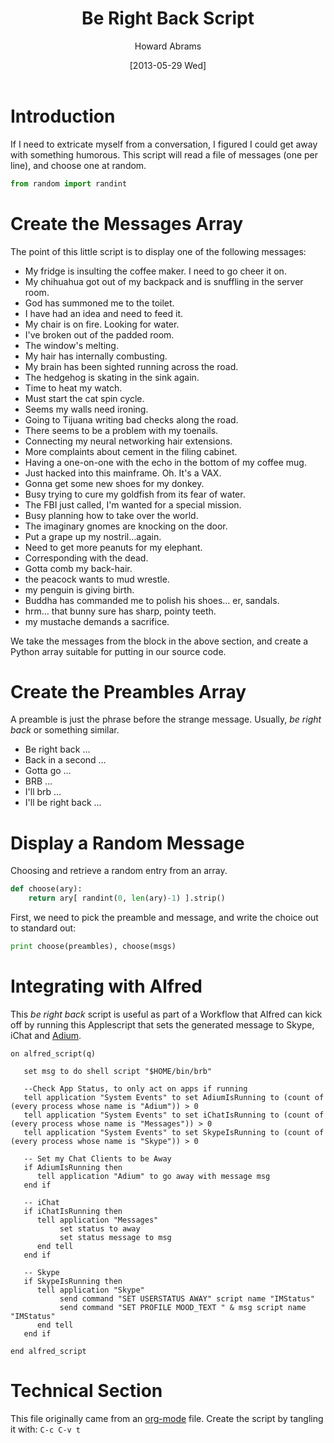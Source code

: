 #+TITLE:  Be Right Back Script
#+AUTHOR: Howard Abrams
#+EMAIL:  howard.abrams@gmail.com
#+DATE:   [2013-05-29 Wed]

* Introduction

  If I need to extricate myself from a conversation, I figured I could
  get away with something humorous. This script will read a file of
  messages (one per line), and choose one at random.

  #+BEGIN_SRC python
    from random import randint
  #+END_SRC

* Create the Messages Array

  The point of this little script is to display one of the following
  messages:

  #+NAME: messages
  - My fridge is insulting the coffee maker. I need to go cheer it on.
  - My chihuahua got out of my backpack and is snuffling in the server room.
  - God has summoned me to the toilet.
  - I have had an idea and need to feed it.
  - My chair is on fire. Looking for water.
  - I've broken out of the padded room.
  - The window's melting.
  - My hair has internally combusting.
  - My brain has been sighted running across the road.
  - The hedgehog is skating in the sink again.
  - Time to heat my watch.
  - Must start the cat spin cycle.
  - Seems my walls need ironing.
  - Going to Tijuana writing bad checks along the road.
  - There seems to be a problem with my toenails.
  - Connecting my neural networking hair extensions.
  - More complaints about cement in the filing cabinet.
  - Having a one-on-one with the echo in the bottom of my coffee mug.
  - Just hacked into this mainframe. Oh. It's a VAX.
  - Gonna get some new shoes for my donkey.
  - Busy trying to cure my goldfish from its fear of water.
  - The FBI just called, I'm wanted for a special mission.
  - Busy planning how to take over the world.
  - The imaginary gnomes are knocking on the door.
  - Put a grape up my nostril...again.
  - Need to get more peanuts for my elephant.
  - Corresponding with the dead.
  - Gotta comb my back-hair.
  - the peacock wants to mud wrestle.
  - my penguin is giving birth.
  - Buddha has commanded me to polish his shoes... er, sandals.
  - hrm... that bunny sure has sharp, pointy teeth.
  - my mustache demands a sacrifice.

  We take the messages from the block in the above section, and
  create a Python array suitable for putting in our source code.

* Create the Preambles Array

  A preamble is just the phrase before the strange message. Usually,
  /be right back/ or something similar.

  #+NAME: preambles
  - Be right back ...
  - Back in a second ...
  - Gotta go ...
  - BRB ...
  - I'll brb ...
  - I'll be right back ...

* Display a Random Message

  Choosing and retrieve a random entry from an array.

  #+BEGIN_SRC python
    def choose(ary):
        return ary[ randint(0, len(ary)-1) ].strip()
  #+END_SRC

  First, we need to pick the preamble and message, and write the
  choice out to standard out:

  #+BEGIN_SRC python :var msgs=messages :var preambles=preambles
    print choose(preambles), choose(msgs)
  #+END_SRC

* Integrating with Alfred

  This /be right back/ script is useful as part of a Workflow that
  Alfred can kick off by running this Applescript that sets the
  generated message to Skype, iChat and [[http://trac.adiumx.com/wiki/AppleScript_Support_1.2][Adium]].

  #+BEGIN_SRC applescript :tangle no
    on alfred_script(q)

       set msg to do shell script "$HOME/bin/brb"

       --Check App Status, to only act on apps if running
       tell application "System Events" to set AdiumIsRunning to (count of (every process whose name is "Adium")) > 0
       tell application "System Events" to set iChatIsRunning to (count of (every process whose name is "Messages")) > 0
       tell application "System Events" to set SkypeIsRunning to (count of (every process whose name is "Skype")) > 0

       -- Set my Chat Clients to be Away
       if AdiumIsRunning then
          tell application "Adium" to go away with message msg
       end if

       -- iChat
       if iChatIsRunning then
          tell application "Messages"
               set status to away
               set status message to msg
          end tell
       end if

       -- Skype
       if SkypeIsRunning then
          tell application "Skype"
               send command "SET USERSTATUS AWAY" script name "IMStatus"
               send command "SET PROFILE MOOD_TEXT " & msg script name "IMStatus"
          end tell
       end if

    end alfred_script
  #+END_SRC

* Technical Section

  This file originally came from an [[http://orgmode.org][org-mode]] file.
  Create the script by tangling it with: =C-c C-v t=

#+PROPERTY: tangle ~/bin/brb
#+PROPERTY: results none
#+PROPERTY: comments org
#+PROPERTY: shebang #!/usr/bin/env python
